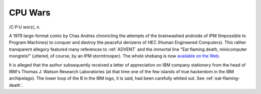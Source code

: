 .. _CPU-Wars:

============================================================
CPU Wars
============================================================

/C·P·U worz/, n\.

A 1979 large-format comic by Chas Andres chronicling the attempts of the brainwashed androids of IPM (Impossible to Program Machines) to conquer and destroy the peaceful denizens of HEC (Human Engineered Computers).
This rather transparent allegory featured many references to :ref:`ADVENT` and the immortal line "Eat flaming death, minicomputer mongrels!"
(uttered, of course, by an IPM stormtrooper).
The whole shebang is now `available on the Web <http://www.e-pix.com/CPUWARS/cpuwars.html>`_.

It is alleged that the author subsequently received a letter of appreciation on IBM company stationery from the head of IBM's Thomas J. Watson Research Laboratories (at that time one of the few islands of true hackerdom in the IBM archipelago).
The lower loop of the B in the IBM logo, it is said, had been carefully whited out.
See :ref:`eat-flaming-death`\.

